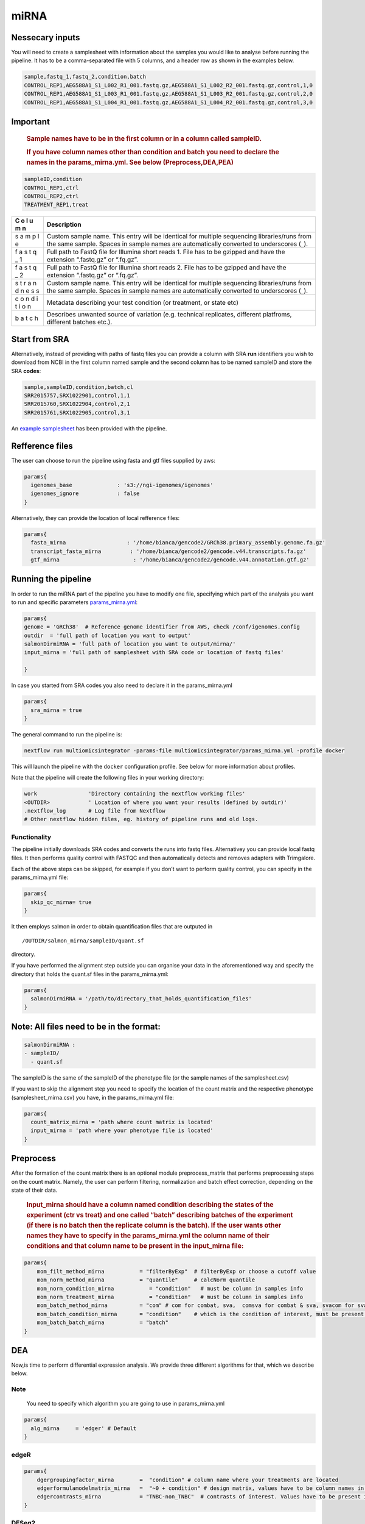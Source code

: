 miRNA
======


Nessecary inputs
----------------

You will need to create a samplesheet with information about the samples
you would like to analyse before running the pipeline. It has to be a
comma-separated file with 5 columns, and a header row as shown in the
examples below.

.. code:: console

   sample,fastq_1,fastq_2,condition,batch
   CONTROL_REP1,AEG588A1_S1_L002_R1_001.fastq.gz,AEG588A1_S1_L002_R2_001.fastq.gz,control,1,0
   CONTROL_REP1,AEG588A1_S1_L003_R1_001.fastq.gz,AEG588A1_S1_L003_R2_001.fastq.gz,control,2,0
   CONTROL_REP1,AEG588A1_S1_L004_R1_001.fastq.gz,AEG588A1_S1_L004_R2_001.fastq.gz,control,3,0

Important
---------

   .. rubric:: Sample names have to be in the first column or in a
      column called sampleID.
      :name: sample-names-have-to-be-in-the-first-column-or-in-a-column-called-sampleid.

   .. rubric:: If you have column names other than **condition** and
      **batch** you need to declare the names in the params_mirna.yml.
      See below (Preprocess,DEA,PEA)
      :name: if-you-have-column-names-other-than-condition-and-batch-you-need-to-declare-the-names-in-the-params_mirna.yml.-see-below-preprocessdeapae

.. code:: console

   sampleID,condition
   CONTROL_REP1,ctrl
   CONTROL_REP2,ctrl
   TREATMENT_REP1,treat

+---+-------------------------------------------------------------------+
| C | Description                                                       |
| o |                                                                   |
| l |                                                                   |
| u |                                                                   |
| m |                                                                   |
| n |                                                                   |
+===+===================================================================+
|   | Custom sample name. This entry will be identical for multiple     |
|   | sequencing libraries/runs from the same sample. Spaces in sample  |
| s | names are automatically converted to underscores (``_``).         |
| a |                                                                   |
| m |                                                                   |
| p |                                                                   |
| l |                                                                   |
| e |                                                                   |
|   |                                                                   |
|   |                                                                   |
+---+-------------------------------------------------------------------+
|   | Full path to FastQ file for Illumina short reads 1. File has to   |
|   | be gzipped and have the extension “.fastq.gz” or “.fq.gz”.        |
| f |                                                                   |
| a |                                                                   |
| s |                                                                   |
| t |                                                                   |
| q |                                                                   |
| _ |                                                                   |
| 1 |                                                                   |
|   |                                                                   |
|   |                                                                   |
+---+-------------------------------------------------------------------+
|   | Full path to FastQ file for Illumina short reads 2. File has to   |
|   | be gzipped and have the extension “.fastq.gz” or “.fq.gz”.        |
| f |                                                                   |
| a |                                                                   |
| s |                                                                   |
| t |                                                                   |
| q |                                                                   |
| _ |                                                                   |
| 2 |                                                                   |
|   |                                                                   |
|   |                                                                   |
+---+-------------------------------------------------------------------+
|   | Custom sample name. This entry will be identical for multiple     |
|   | sequencing libraries/runs from the same sample. Spaces in sample  |
| s | names are automatically converted to underscores (``_``).         |
| t |                                                                   |
| r |                                                                   |
| a |                                                                   |
| n |                                                                   |
| d |                                                                   |
| n |                                                                   |
| e |                                                                   |
| s |                                                                   |
| s |                                                                   |
|   |                                                                   |
|   |                                                                   |
+---+-------------------------------------------------------------------+
|   | Metadata describing your test condition (or treatment, or state   |
|   | etc)                                                              |
| c |                                                                   |
| o |                                                                   |
| n |                                                                   |
| d |                                                                   |
| i |                                                                   |
| t |                                                                   |
| i |                                                                   |
| o |                                                                   |
| n |                                                                   |
|   |                                                                   |
|   |                                                                   |
+---+-------------------------------------------------------------------+
|   | Describes unwanted source of variation (e.g. technical            |
|   | replicates, different platfroms, different batches etc.).         |
| b |                                                                   |
| a |                                                                   |
| t |                                                                   |
| c |                                                                   |
| h |                                                                   |
|   |                                                                   |
|   |                                                                   |
+---+-------------------------------------------------------------------+

Start from SRA
--------------

Alternatively, instead of providing with paths of fastq files you
can provide a column with SRA **run** identifiers you wish to download
from NCBI in the first column named sample and the second column has to
be named sampleID and store the SRA **codes**:

.. code:: console

   sample,sampleID,condition,batch,cl
   SRR2015757,SRX1022901,control,1,1
   SRR2015760,SRX1022904,control,2,1
   SRR2015761,SRX1022905,control,3,1

An `example samplesheet <https://github.com/ASAGlab/MOI--An-integrated-solution-for-omics-analyses/blob/main/assets/samplesheet_mirna.csv>`__ has been
provided with the pipeline.

Refference files
----------------

The user can choose to run the pipeline using fasta and gtf files
supplied by aws:

.. code:: bash

   params{
     igenomes_base              : 's3://ngi-igenomes/igenomes'
     igenomes_ignore            : false 
   }

Alternatively, they can provide the location of local refference files:

.. code:: bash

   params{
     fasta_mirna                   : '/home/bianca/gencode2/GRCh38.primary_assembly.genome.fa.gz'
     transcript_fasta_mirna         : '/home/bianca/gencode2/gencode.v44.transcripts.fa.gz'
     gtf_mirna                       : '/home/bianca/gencode2/gencode.v44.annotation.gtf.gz'

Running the pipeline
--------------------

In order to run the miRNA part of the pipeline you have to modify one
file, specifying which part of the analysis you want to run and specific
parameters `params_mirna.yml <https://github.com/ASAGlab/MOI--An-integrated-solution-for-omics-analyses/blob/main/params_mirna.yml>`__:

.. code:: bash

   params{
   genome = 'GRCh38'  # Reference genome identifier from AWS, check /conf/igenomes.config
   outdir  = 'full path of location you want to output'
   salmonDirmiRNA = 'full path of location you want to output/mirna/'
   input_mirna = 'full path of samplesheet with SRA code or location of fastq files'

   }

In case you started from SRA codes you also need to declare it in the
params_mirna.yml

.. code:: console

   params{
     sra_mirna = true
   }

The general command to run the pipeline is:

.. code:: bash

   nextflow run multiomicsintegrator -params-file multiomicsintegrator/params_mirna.yml -profile docker 

This will launch the pipeline with the ``docker`` configuration profile.
See below for more information about profiles.

Note that the pipeline will create the following files in your working
directory:

.. code:: bash

   work                'Directory containing the nextflow working files'
   <OUTDIR>            ' Location of where you want your results (defined by outdir)' 
   .nextflow_log       # Log file from Nextflow
   # Other nextflow hidden files, eg. history of pipeline runs and old logs.

Functionality
~~~~~~~~~~~~~

The pipeline initially downloads SRA codes and converts the runs into fastq files. 
Alternativey you can provide local fastq files. 
It then performs quality control with  FASTQC 
and then automatically detects and removes adapters with Trimgalore.

Each of the above steps can be skipped, for example if you don’t want to
perform quality control, you can specify in the params_mirna.yml file:

.. code:: bash

   params{
     skip_qc_mirna= true
   }

It then employs salmon in order to obtain quantification files that are outputed in

::

/OUTDIR/salmon_mirna/sampleID/quant.sf 

directory.

If you have performed the alignment step outside you can organise your
data in the aforementioned way and specify the directory that holds the
quant.sf files in the params_mirna.yml:

.. code:: bash

   params{
     salmonDirmiRNA = '/path/to/directory_that_holds_quantification_files'
   }

Note: All files need to be in the format:
-----------------------------------------

.. code:: plaintext

   salmonDirmiRNA :
   - sampleID/  
     - quant.sf

The sampleID is the same of the sampleID of the phenotype file (or the
sample names of the samplesheet.csv)

If you want to skip the alignment step you need to specify the location
of the count matrix and the respective phenotype (samplesheet_mirna.csv)
you have, in the params_mirna.yml file:

.. code:: bash

   params{
     count_matrix_mirna = 'path where count matrix is located'
     input_mirna = 'path where your phenotype file is located'
   }

Preprocess
----------

After the formation of the count matrix there is an optional 
module preprocess_matrix that performs preprocessing steps on the count matrix. 
Namely, the user can perform filtering, normalization and batch effect correction, 
depending on the state of their data.

   .. rubric:: Input_mirna should have a column named condition
      describing the states of the experiment (ctr vs treat) and one
      called “batch” describing batches of the experiment (if there is
      no batch then the replicate column is the batch). If the user
      wants other names they have to specify in the
      params_mirna.yml the column name of their conditions and that
      column name to be present in the input_mirna file:
      :name: input_mirna-should-have-a-column-named-condition-describing-the-states-of-the-experiment-ctr-vs-treat-and-one-called-batch-describing-batches-of-the-experiment-if-there-is-no-batch-then-the-replicate-column-is-the-batch.-if-the-user-wants-other-names-they-have-to-specify-in-the-params_mirna.yml-the-column-name-of-their-conditions-and-that-column-name-to-be-present-in-the-input_mirna-file

.. code:: bash


   params{
       mom_filt_method_mirna           = "filterByExp"  # filterByExp or choose a cutoff value
       mom_norm_method_mirna           = "quantile"     # calcNorm quantile
       mom_norm_condition_mirna           = "condition"   # must be column in samples info 
       mom_norm_treatment_mirna           = "condition"   # must be column in samples info 
       mom_batch_method_mirna          = "com" # com for combat, sva,  comsva for combat & sva, svacom for sva and comba, none
       mom_batch_condition_mirna       = "condition"    # which is the condition of interest, must be present in columns of sample info
       mom_batch_batch_mirna           = "batch"  
   }

DEA
---

Now,is time to perform differential expression analysis. We provide
three different algorithms for that, which we describe below.

Note
~~~~

   You need to specify which algorithm you are going to use in
   params_mirna.yml

.. code:: bash

   params{
     alg_mirna     = 'edger' # Default
   }

edgeR
~~~~~~~~~~~~~~~~~~~~~~~~~~~~~~~~~~~~~~~~

.. code:: bash

   params{
       dgergroupingfactor_mirna        =  "condition" # column name where your treatments are located
       edgerformulamodelmatrix_mirna   =  "~0 + condition" # design matrix, values have to be column names in the samplesheet_mirna.csv
       edgercontrasts_mirna            = "TNBC-non_TNBC"  # contrasts of interest. Values have to be present in the samplesheet_mirna.csv
   }

DESeq2
~~~~~~~~~~~~~~~~~~~~~~~~~~~~~~~~~~~~~~~~~~

**Important note**
~~~~~~~~~~~~~~~~~~

   For DESeq2 to run, the column of the treatments in
   the samplesheet_mirna.csv has to be named **condition** and the
   batches **batch**

.. code:: bash

   params{
       batchdeseq2_mirna               = false # perform batch effect correction
       deseqFormula_mirna              = "~0 + condition"  # design matrix, values have to be column names in the samplesheet_mirna.csv
       con1_mirna                     = "mkc"   # control, has to be cell in samplesheet_mirna.csv
       con2_mirna                     = "dmso"  # treatment, has to be cell in samplesheet_mirna.csv
       deseq2single_matrix             = true   # if the input is a single matrix or a directory of files
   }

rankprod
~~~~~~~~~~~~~~~~~~~~~~~~~~~~~~~~~~~~~~~~~~~~~~~~~~~~

Inputs for to run RankProduct are the same, with a single difference:
The **condition column** has to be named **cl** and the user has to
asign **0 to controls and 1 to treatments**

.. code:: console

   sampleID,cl
   CONTROL_REP1,1
   CONTROL_REP2,1
   TREATMENT_REP1,0

PAE
---

Last step of the analysis is to perform pathway enrichment analysis with
clusterprofiler or biotranslator

.. code:: bash

   params{
       features                         = null # if you want to perform clusterprofiler as a standalone tool, specify directory of features here
       alg                        = "edger" # algoritmh you used to perform differential expression analysis or mcia
       genes_genespval                  = 1 # pval cutoff for genes
       mirna_genespval                  = 1 # pval cutoff for miRNA
       proteins_genespval               = 0.5 # pval cutoff for proteins
       lipids_genespval                 = 0.5 # pval cutoff for lipids
   }

.. code:: bash

   params{
       // BIOTRANSLATOR
       pea_mirna      = "biotranslator"
       biotrans_mirna_organism          = "hsapiens"
       biotrans_mirna_keytype          = "gene_symbol"
       biotrans_mirna_ontology         = "GO" // MGIMP, Reactome
   }


